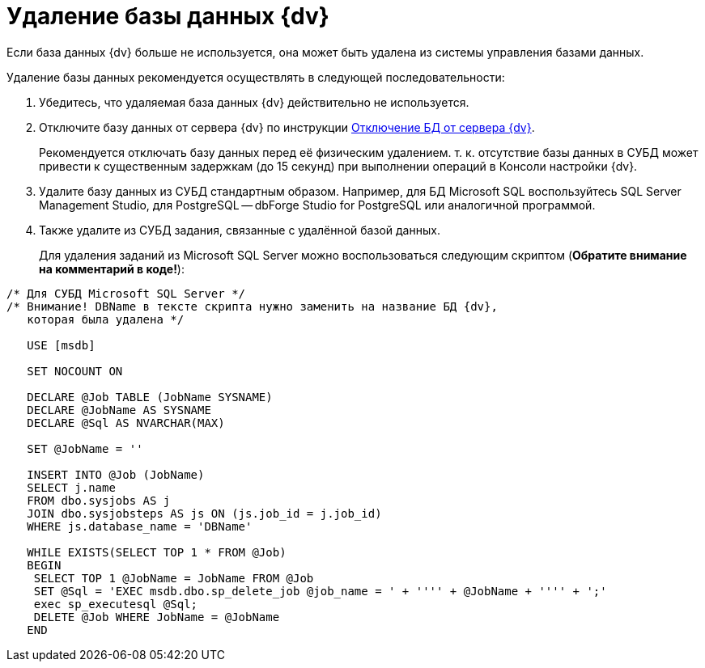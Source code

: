 = Удаление базы данных {dv}

Если база данных {dv} больше не используется, она может быть удалена из системы управления базами данных.

Удаление базы данных рекомендуется осуществлять в следующей последовательности:

. Убедитесь, что удаляемая база данных {dv} действительно не используется.
. Отключите базу данных от сервера {dv} по инструкции xref:dataBaseDetach.adoc[Отключение БД от сервера {dv}].
+
Рекомендуется отключать базу данных перед её физическим удалением. т. к. отсутствие базы данных в СУБД может привести к существенным задержкам (до 15 секунд) при выполнении операций в Консоли настройки {dv}.
. Удалите базу данных из СУБД стандартным образом. Например, для БД Microsoft SQL воспользуйтесь SQL Server Management Studio, для PostgreSQL -- dbForge Studio for PostgreSQL или аналогичной программой.
. Также удалите из СУБД задания, связанные с удалённой базой данных.
+
Для удаления заданий из Microsoft SQL Server можно воспользоваться следующим скриптом (*Обратите внимание на комментарий в коде!*):

[source]
----
/* Для СУБД Microsoft SQL Server */
/* Внимание! DBName в тексте скрипта нужно заменить на название БД {dv},
   которая была удалена */
                            
   USE [msdb]
                            
   SET NOCOUNT ON
                            
   DECLARE @Job TABLE (JobName SYSNAME)
   DECLARE @JobName AS SYSNAME
   DECLARE @Sql AS NVARCHAR(MAX)
                            
   SET @JobName = ''
                            
   INSERT INTO @Job (JobName)
   SELECT j.name 
   FROM dbo.sysjobs AS j
   JOIN dbo.sysjobsteps AS js ON (js.job_id = j.job_id)
   WHERE js.database_name = 'DBName'
                            
   WHILE EXISTS(SELECT TOP 1 * FROM @Job)
   BEGIN
    SELECT TOP 1 @JobName = JobName FROM @Job
    SET @Sql = 'EXEC msdb.dbo.sp_delete_job @job_name = ' + '''' + @JobName + '''' + ';'
    exec sp_executesql @Sql;
    DELETE @Job WHERE JobName = @JobName
   END
----
